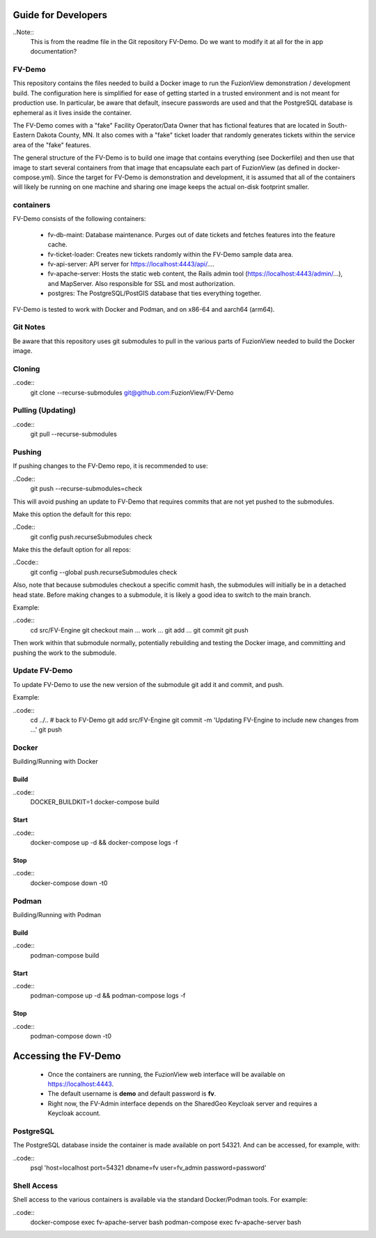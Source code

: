 Guide for Developers
=====================

..Note::
    This is from the readme file in the Git repository FV-Demo. Do we want to modify it at all for the in app documentation?

FV-Demo
--------

This repository contains the files needed to build a Docker image to run the FuzionView demonstration / development build. The configuration here is simplified for ease of getting started in a trusted environment and is not meant for production use. In particular, be aware that default, insecure passwords are used and that the PostgreSQL database is ephemeral as it lives inside the container.

The FV-Demo comes with a "fake" Facility Operator/Data Owner that has fictional features that are located in South-Eastern Dakota County, MN. It also comes with a "fake" ticket loader that randomly generates tickets within the service area of the "fake" features.

The general structure of the FV-Demo is to build one image that contains everything (see Dockerfile) and then use that image to start several containers from that image that encapsulate each part of FuzionView (as defined in docker-compose.yml). Since the target for FV-Demo is demonstration and development, it is assumed that all of the containers will likely be running on one machine and sharing one image keeps the actual on-disk footprint smaller.

containers
-----------

FV-Demo consists of the following containers:

  * fv-db-maint: Database maintenance. Purges out of date tickets and fetches features into the feature cache.
  * fv-ticket-loader: Creates new tickets randomly within the FV-Demo sample data area.
  * fv-api-server: API server for https://localhost:4443/api/....
  * fv-apache-server: Hosts the static web content, the Rails admin tool (https://localhost:4443/admin/...), and MapServer. Also responsible for SSL and most authorization.
  * postgres: The PostgreSQL/PostGIS database that ties everything together.

FV-Demo is tested to work with Docker and Podman, and on x86-64 and aarch64 (arm64).

Git Notes
----------

Be aware that this repository uses git submodules to pull in the various parts of FuzionView needed to build the Docker image.

Cloning
--------

..code::
    git clone --recurse-submodules git@github.com:FuzionView/FV-Demo 

Pulling (Updating)
-------------------

..code::
    git pull --recurse-submodules

Pushing
--------

If pushing changes to the FV-Demo repo, it is recommended to use: 

..Code::
    git push --recurse-submodules=check 

This will avoid pushing an update to FV-Demo that requires commits that are not yet pushed to the submodules. 

Make this option the default for this repo: 

..Code::
    git config push.recurseSubmodules check

Make this the default option for all repos:

..Cocde::
    git config --global push.recurseSubmodules check

Also, note that because submodules checkout a specific commit hash, the submodules will initially be in a detached head state. Before making changes to a submodule, it is likely a good idea to switch to the main branch. 

Example:

..code::
    cd src/FV-Engine
    git checkout main
    ... work ...
    git add ...
    git commit
    git push

Then work within that submodule normally, potentially rebuilding and testing the Docker image, and committing and pushing the work to the submodule. 

Update FV-Demo
---------------

To update FV-Demo to use the new version of the submodule git add it and commit, and push. 

Example:

..code::
    cd ../.. # back to FV-Demo
    git add src/FV-Engine
    git commit -m 'Updating FV-Engine to include new changes from ...'
    git push

Docker
-------

Building/Running with Docker

Build
^^^^^^

..code::
    DOCKER_BUILDKIT=1 docker-compose build

Start
^^^^^^

..code:: 
    docker-compose up -d && docker-compose logs -f

Stop
^^^^^^

..code::
    docker-compose down -t0

Podman
-------

Building/Running with Podman

Build
^^^^^^

..code::
    podman-compose build

Start
^^^^^^

..code::
    podman-compose up -d && podman-compose logs -f

Stop
^^^^^^

..code::
    podman-compose down -t0

Accessing the FV-Demo
======================

  * Once the containers are running, the FuzionView web interface will be available on https://localhost:4443. 
  * The default username is **demo** and default password is **fv**. 
  * Right now, the FV-Admin interface depends on the SharedGeo Keycloak server and requires a Keycloak account.

PostgreSQL
-----------

The PostgreSQL database inside the container is made available on port 54321. And can be accessed, for example, with:

..code::
    psql 'host=localhost port=54321 dbname=fv user=fv_admin password=password'

Shell Access
-------------

Shell access to the various containers is available via the standard Docker/Podman tools. For example:

..code::
    docker-compose exec fv-apache-server bash
    podman-compose exec fv-apache-server bash
